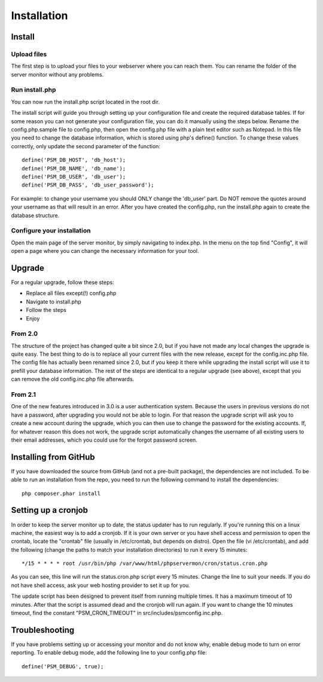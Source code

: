 .. _install:

Installation
============

Install
+++++++

Upload files
------------

The first step is to upload your files to your webserver where you can reach them.
You can rename the folder of the server monitor without any problems.

Run install.php
---------------

You can now run the install.php script located in the root dir.

The install script will guide you through setting up your configuration file and create the required database tables.
If for some reason you can not generate your configuration file, you can do it manually using the steps below.
Rename the config.php.sample file to config.php, then open the config.php file with a plain text editor such as Notepad.
In this file you need to change the database information, which is stored using php's define() function.
To change these values correctly, only update the second parameter of the function::

     define('PSM_DB_HOST', 'db_host');
     define('PSM_DB_NAME', 'db_name');
     define('PSM_DB_USER', 'db_user');
     define('PSM_DB_PASS', 'db_user_password');

For example: to change your username you should ONLY change the 'db\_user' part.
Do NOT remove the quotes around your username as that will result in an error.
After you have created the config.php, run the install.php again to create the database structure.

Configure your installation
---------------------------

Open the main page of the server monitor, by simply navigating to index.php. In the menu on the top find "Config",
it will open a page where you can change the necessary information for your tool.


Upgrade
+++++++

For a regular upgrade, follow these steps:

* Replace all files except(!) config.php
* Navigate to install.php
* Follow the steps
* Enjoy

From 2.0
--------

The structure of the project has changed quite a bit since 2.0, but if you have not made any local changes the upgrade is quite easy.
The best thing to do is to replace all your current files with the new release, except for the config.inc.php file.
The config file has actually been renamed since 2.0, but if you keep it there while upgrading the install script will use it to prefill your database information.
The rest of the steps are identical to a regular upgrade (see above), except that you can remove the old config.inc.php file afterwards.

From 2.1
--------

One of the new features introduced in 3.0 is a user authentication system. Because the users in previous versions do not have a password, after upgrading you would not be able to login.
For that reason the upgrade script will ask you to create a new account during the upgrade, which you can then use to change the password for the existing accounts.
If, for whatever reason this does not work, the upgrade script automatically changes the username of all existing users to their email addresses, which you could use for the forgot password screen.


Installing from GitHub
++++++++++++++++++++++
If you have downloaded the source from GitHub (and not a pre-built package), the dependencies are not included.
To be able to run an installation from the repo, you need to run the following command to install the dependencies::

     php composer.phar install


Setting up a cronjob
++++++++++++++++++++

In order to keep the server monitor up to date, the status updater has to run regularly.
If you're running this on a linux machine, the easiest way is to add a cronjob.
If it is your own server or you have shell access and permission to open the crontab, locate the "crontab" file
(usually in /etc/crontab, but depends on distro). Open the file (vi /etc/crontab), and add the following
(change the paths to match your installation directories) to run it every 15 minutes::

     */15 * * * * root /usr/bin/php /var/www/html/phpservermon/cron/status.cron.php

As you can see, this line will run the status.cron.php script every 15 minutes. Change the line to suit your needs.
If you do not have shell access, ask your web hosting provider to set it up for you.

The update script has been designed to prevent itself from running multiple times. It has a maximum timeout of 10 minutes.
After that the script is assumed dead and the cronjob will run again.
If you want to change the 10 minutes timeout, find the constant "PSM_CRON_TIMEOUT" in src/includes/psmconfig.inc.php.

Troubleshooting
+++++++++++++++

If you have problems setting up or accessing your monitor and do not know why, enable debug mode to turn on error reporting.
To enable debug mode, add the following line to your config.php file::

    define('PSM_DEBUG', true);